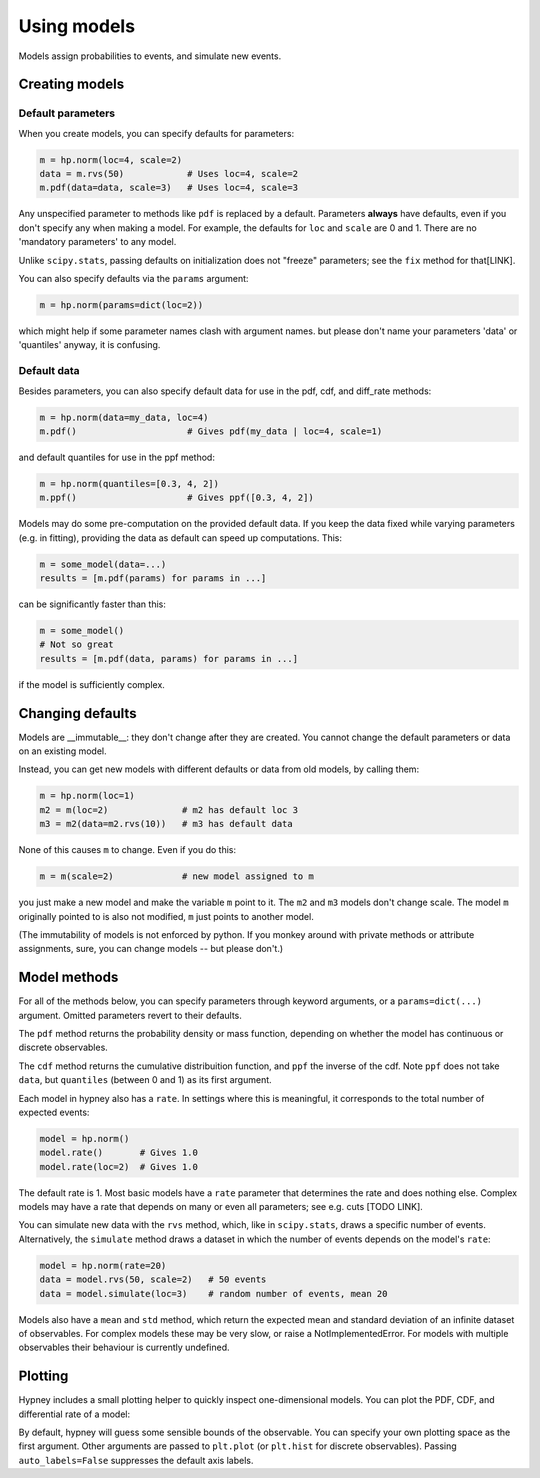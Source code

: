 *************
Using models
*************

Models assign probabilities to events, and simulate new events.

Creating models
===============

Default parameters
-------------------

When you create models, you can specify defaults for parameters:

.. code-block:: python

    m = hp.norm(loc=4, scale=2)
    data = m.rvs(50)            # Uses loc=4, scale=2
    m.pdf(data=data, scale=3)   # Uses loc=4, scale=3

Any unspecified parameter to methods like ``pdf`` is replaced by a default. Parameters **always** have defaults, even if you don't specify any when making a model. For example, the defaults for ``loc`` and ``scale`` are 0 and 1. There are no 'mandatory parameters' to any model.

Unlike ``scipy.stats``, passing defaults on initialization does not "freeze" parameters; see the ``fix`` method for that[LINK].

You can also specify defaults via the ``params`` argument:

.. code-block:: python

    m = hp.norm(params=dict(loc=2))

which might help if some parameter names clash with argument names. but please don't name your parameters 'data' or 'quantiles' anyway, it is confusing.

Default data
-------------

Besides parameters, you can also specify default data for use in the pdf, cdf, and diff_rate methods:

.. code-block:: python

    m = hp.norm(data=my_data, loc=4)
    m.pdf()                     # Gives pdf(my_data | loc=4, scale=1)

and default quantiles for use in the ppf method:

.. code-block:: python

    m = hp.norm(quantiles=[0.3, 4, 2])
    m.ppf()                     # Gives ppf([0.3, 4, 2])

Models may do some pre-computation on the provided default data. If you keep the data fixed while varying parameters (e.g. in fitting), providing the data as default can speed up computations. This:

.. code-block:: python

    m = some_model(data=...)
    results = [m.pdf(params) for params in ...]

can be significantly faster than this:

.. code-block:: python

    m = some_model()
    # Not so great
    results = [m.pdf(data, params) for params in ...]

if the model is sufficiently complex.


Changing defaults
=================
Models are __immutable__: they don't change after they are created. You cannot change the default parameters or data on an existing model.

Instead, you can get new models with different defaults or data from old models, by calling them:

.. code-block:: python

    m = hp.norm(loc=1)
    m2 = m(loc=2)              # m2 has default loc 3
    m3 = m2(data=m2.rvs(10))   # m3 has default data

None of this causes ``m`` to change. Even if you do this:

.. code-block:: python

    m = m(scale=2)             # new model assigned to m

you just make a new model and make the variable ``m`` point to it. The ``m2`` and ``m3`` models don't change scale. The model ``m`` originally pointed to is also not modified, ``m`` just points to another model.

(The immutability of models is not enforced by python. If you monkey around with private methods or attribute assignments, sure, you can change models -- but please don't.)


Model methods
=============
For all of the methods below, you can specify parameters through keyword arguments, or a ``params=dict(...)`` argument. Omitted parameters revert to their defaults.

The ``pdf`` method returns the probability density or mass function, depending on whether the model has continuous or discrete observables.

The ``cdf`` method returns the cumulative distribuition function, and ``ppf`` the inverse of the cdf. Note ``ppf`` does not take ``data``, but ``quantiles`` (between 0 and 1) as its first argument.

Each model in hypney also has a ``rate``. In settings where this is meaningful, it corresponds to the total number of expected events:

.. code-block:: python

    model = hp.norm()
    model.rate()       # Gives 1.0
    model.rate(loc=2)  # Gives 1.0

The default rate is 1. Most basic models have a ``rate`` parameter that determines the rate and does nothing else. Complex models may have a rate that depends on many or even all parameters; see e.g. cuts [TODO LINK].

You can simulate new data with the ``rvs`` method, which, like in ``scipy.stats``, draws a specific number of events. Alternatively, the ``simulate`` method draws a dataset in which the number of events depends on the model's ``rate``:

.. code-block:: python

    model = hp.norm(rate=20)
    data = model.rvs(50, scale=2)   # 50 events
    data = model.simulate(loc=3)    # random number of events, mean 20

Models also have a ``mean`` and ``std`` method, which return the expected mean and standard deviation of an infinite dataset of observables. For complex models these may be very slow, or raise a NotImplementedError. For models with multiple observables their behaviour is currently undefined.


Plotting
========
Hypney includes a small plotting helper to quickly inspect one-dimensional models. You can plot the PDF, CDF, and differential rate of a model:

.. plot::
    :include-source: True
    :context: close-figs

    import hypney.all as hp

    m = hp.norm(rate=2) + hp.norm(loc=3)
    m.plot_pdf()
    plt.show()

    m.plot_cdf()
    plt.show()

By default, hypney will guess some sensible bounds of the observable. You can specify your own plotting space as the first argument. Other arguments are passed to ``plt.plot`` (or ``plt.hist`` for discrete observables). Passing ``auto_labels=False`` suppresses the default axis labels.


.. plot::
    :include-source: True
    :context: close-figs

    m.plot_diff_rate(np.linspace(-3, 3, 10), marker='o', auto_labels=False)

